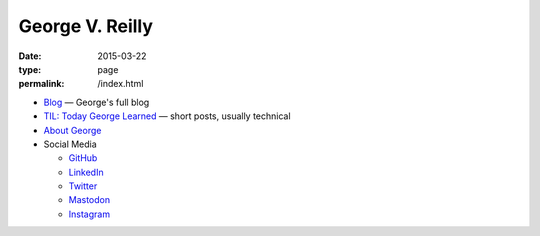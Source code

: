 George V. Reilly
################

:date: 2015-03-22
:type: page
:permalink: /index.html

.. image:: /content/binary/bloomsday2017hat.jpg
    :alt: George V. Reilly
    :target: /about/
    :class: right-float

* `Blog </blog/>`_ — George's full blog
* `TIL: Today George Learned </til/>`_ — short posts, usually technical
* `About George </about/>`_
* Social Media

  - `GitHub <https://github.com/georgevreilly/>`_
  - `LinkedIn <https://www.linkedin.com/in/georgevreilly/>`_
  - `Twitter <https://twitter.com/georgevreilly>`_
  - `Mastodon <https://tech.lgbt/@georgevreilly>`_
  - `Instagram <https://instagram.com/georgevreilly/>`_

